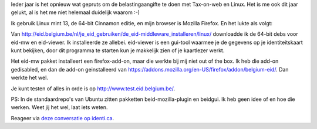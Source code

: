 .. title: Tax-on-web met Linux Mint 13
.. slug: node-194
.. date: 2012-06-26 08:58:48
.. tags: overheid,linux
.. link:
.. description: 
.. type: text

Ieder jaar is het opnieuw wat gepruts om de belastingaangifte te doen
met Tax-on-web en Linux. Het is me ook dit jaar gelukt, al is het me
niet helemaal duidelijk waarom :-)

Ik gebruik Linux mint 13, de
64-bit Cinnamon editie, en mijn browser is Mozilla Firefox. En het lukte
als volgt:

Van
http://eid.belgium.be/nl/je\_eid\_gebruiken/de\_eid-middleware\_installeren/linux/
downloadde ik de 64-bit debs voor eid-mw en eid-viewer. Ik installeerde
ze allebei. eid-viewer is een gui-tool waarmee je de gegevens op je
identiteitskaart kunt bekijken, door dit programma te starten kun je
makkelijk zien of je kaartlezer werkt.

Het eid-mw pakket
installeert een firefox-add-on, maar die werkte bij mij niet out of the
box. Ik heb die add-on gedisabled, en dan de add-on geinstalleerd van
https://addons.mozilla.org/en-US/firefox/addon/belgium-eid/. Dan werkte
het wel.

Je kunt testen of alles in orde is op
http://www.test.eid.belgium.be/.

PS: In de standaardrepo's van
Ubuntu zitten pakketten beid-mozilla-plugin en beidgui. Ik heb geen idee
of en hoe die werken. Weet jij het wel, laat iets weten.

Reageer
via `deze conversatie op
identi.ca <https://identi.ca/conversation/94417669>`__.

